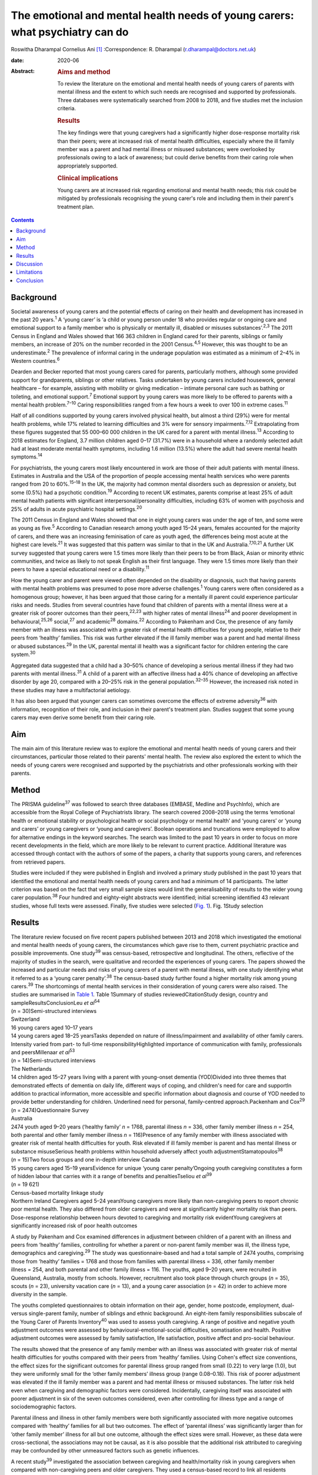 =============================================================================
The emotional and mental health needs of young carers: what psychiatry can do
=============================================================================



Roswitha Dharampal
Cornelius Ani [1]_
:Correspondence: R. Dharampal
(r.dharampal@doctors.net.uk)

:date: 2020-06

:Abstract:
   .. rubric:: Aims and method
      :name: sec_a1

   To review the literature on the emotional and mental health needs of
   young carers of parents with mental illness and the extent to which
   such needs are recognised and supported by professionals. Three
   databases were systematically searched from 2008 to 2018, and five
   studies met the inclusion criteria.

   .. rubric:: Results
      :name: sec_a2

   The key findings were that young caregivers had a significantly
   higher dose-response mortality risk than their peers; were at
   increased risk of mental health difficulties, especially where the
   ill family member was a parent and had mental illness or misused
   substances; were overlooked by professionals owing to a lack of
   awareness; but could derive benefits from their caring role when
   appropriately supported.

   .. rubric:: Clinical implications
      :name: sec_a3

   Young carers are at increased risk regarding emotional and mental
   health needs; this risk could be mitigated by professionals
   recognising the young carer's role and including them in their
   parent's treatment plan.


.. contents::
   :depth: 3
..

.. _sec1:

Background
==========

Societal awareness of young carers and the potential effects of caring
on their health and development has increased in the past 20
years.\ :sup:`1` A ‘young carer’ is ‘a child or young person under 18
who provides regular or ongoing care and emotional support to a family
member who is physically or mentally ill, disabled or misuses
substances’.\ :sup:`2,3` The 2011 Census in England and Wales showed
that 166 363 children in England cared for their parents, siblings or
family members, an increase of 20% on the number recorded in the 2001
Census.\ :sup:`4,5` However, this was thought to be an
underestimate.\ :sup:`2` The prevalence of informal caring in the
underage population was estimated as a minimum of 2–4% in Western
countries.\ :sup:`6`

Dearden and Becker reported that most young carers cared for parents,
particularly mothers, although some provided support for grandparents,
siblings or other relatives. Tasks undertaken by young carers included
housework, general healthcare – for example, assisting with mobility or
giving medication – intimate personal care such as bathing or toileting,
and emotional support.\ :sup:`7` Emotional support by young carers was
more likely to be offered to parents with a mental health
problem.\ :sup:`7–10` Caring responsibilities ranged from a few hours a
week to over 100 in extreme cases.\ :sup:`11`

Half of all conditions supported by young carers involved physical
health, but almost a third (29%) were for mental health problems, while
17% related to learning difficulties and 3% were for sensory
impairments.\ :sup:`7,12` Extrapolating from these figures suggested
that 55 000–60 000 children in the UK cared for a parent with mental
illness.\ :sup:`13` According to 2018 estimates for England, 3.7 million
children aged 0–17 (31.7%) were in a household where a randomly selected
adult had at least moderate mental health symptoms, including 1.6
million (13.5%) where the adult had severe mental health
symptoms.\ :sup:`14`

For psychiatrists, the young carers most likely encountered in work are
those of their adult patients with mental illness. Estimates in
Australia and the USA of the proportion of people accessing mental
health services who were parents ranged from 20 to 60%.\ :sup:`15–18` In
the UK, the majority had common mental disorders such as depression or
anxiety, but some (0.5%) had a psychotic condition.\ :sup:`19` According
to recent UK estimates, parents comprise at least 25% of adult mental
health patients with significant interpersonal/personality difficulties,
including 63% of women with psychosis and 25% of adults in acute
psychiatric hospital settings.\ :sup:`20`

The 2011 Census in England and Wales showed that one in eight young
carers was under the age of ten, and some were as young as
five.\ :sup:`5` According to Canadian research among youth aged 15–24
years, females accounted for the majority of carers, and there was an
increasing feminisation of care as youth aged, the differences being
most acute at the highest care levels.\ :sup:`21` It was suggested that
this pattern was similar to that in the UK and
Australia.\ :sup:`7,10,21` A further UK survey suggested that young
carers were 1.5 times more likely than their peers to be from Black,
Asian or minority ethnic communities, and twice as likely to not speak
English as their first language. They were 1.5 times more likely than
their peers to have a special educational need or a
disability.\ :sup:`11`

How the young carer and parent were viewed often depended on the
disability or diagnosis, such that having parents with mental health
problems was presumed to pose more adverse challenges.\ :sup:`1` Young
carers were often considered as a homogenous group; however, it has been
argued that those caring for a mentally ill parent could experience
particular risks and needs. Studies from several countries have found
that children of parents with a mental illness were at a greater risk of
poorer outcomes than their peers,\ :sup:`22,23` with higher rates of
mental illness\ :sup:`24` and poorer development in
behavioural,\ :sup:`25,26` social,\ :sup:`27` and academic\ :sup:`28`
domains.\ :sup:`22` According to Pakenham and Cox, the presence of any
family member with an illness was associated with a greater risk of
mental health difficulties for young people, relative to their peers
from ‘healthy’ families. This risk was further elevated if the ill
family member was a parent and had mental illness or abused
substances.\ :sup:`29` In the UK, parental mental ill health was a
significant factor for children entering the care system.\ :sup:`30`

Aggregated data suggested that a child had a 30–50% chance of developing
a serious mental illness if they had two parents with mental
illness.\ :sup:`31` A child of a parent with an affective illness had a
40% chance of developing an affective disorder by age 20, compared with
a 20–25% risk in the general population.\ :sup:`32–35` However, the
increased risk noted in these studies may have a multifactorial
aetiology.

It has also been argued that younger carers can sometimes overcome the
effects of extreme adversity\ :sup:`36` with information, recognition of
their role, and inclusion in their parent's treatment plan. Studies
suggest that some young carers may even derive some benefit from their
caring role.

.. _sec2:

Aim
===

The main aim of this literature review was to explore the emotional and
mental health needs of young carers and their circumstances, particular
those related to their parents' mental health. The review also explored
the extent to which the needs of young carers were recognised and
supported by the psychiatrists and other professionals working with
their parents.

.. _sec3:

Method
======

The PRISMA guideline\ :sup:`37` was followed to search three databases
(EMBASE, Medline and PsychInfo), which are accessible from the Royal
College of Psychiatrists library. The search covered 2008–2018 using the
terms ‘emotional health or emotional stability or psychological health
or social psychology or mental health’ and ‘young carers’ or ‘young and
carers’ or young caregivers or ‘young and caregivers’. Boolean
operations and truncations were employed to allow for alternative
endings in the keyword searches. The search was limited to the past 10
years in order to focus on more recent developments in the field, which
are more likely to be relevant to current practice. Additional
literature was accessed through contact with the authors of some of the
papers, a charity that supports young carers, and references from
retrieved papers.

Studies were included if they were published in English and involved a
primary study published in the past 10 years that identified the
emotional and mental health needs of young carers and had a minimum of
14 participants. The latter criterion was based on the fact that very
small sample sizes would limit the generalisability of results to the
wider young carer population.\ :sup:`38` Four hundred and eighty-eight
abstracts were identified; initial screening identified 43 relevant
studies, whose full texts were assessed. Finally, five studies were
selected (`Fig. 1 <#fig01>`__). Fig. 1Study selection

.. _sec4:

Results
=======

| The literature review focused on five recent papers published between
  2013 and 2018 which investigated the emotional and mental health needs
  of young carers, the circumstances which gave rise to them, current
  psychiatric practice and possible improvements. One study\ :sup:`39`
  was census-based, retrospective and longitudinal. The others,
  reflective of the majority of studies in the search, were qualitative
  and recorded the experiences of young carers. The papers showed the
  increased and particular needs and risks of young carers of a parent
  with mental illness, with one study identifying what it referred to as
  a ‘young carer penalty’.\ :sup:`38` The census-based study further
  found a higher mortality risk among young carers.\ :sup:`39` The
  shortcomings of mental health services in their consideration of young
  carers were also raised. The studies are summarised in `Table
  1 <#tab01>`__. Table 1Summary of studies reviewedCitationStudy design,
  country and sampleResultsConclusionLeu *et al*\ :sup:`54`
| (*n* = 30)Semi-structured interviews
| Switzerland
| 16 young carers aged 10–17 years
| 14 young carers aged 18–25 yearsTasks depended on nature of
  illness/impairment and availability of other family carers. Intensity
  varied from part- to full-time responsibilityHighlighted importance of
  communication with family, professionals and peersMillenaar *et
  al*\ :sup:`53`
| (*n* = 14)Semi-structured interviews
| The Netherlands
| 14 children aged 15–27 years living with a parent with young-onset
  dementia (YOD)Divided into three themes that demonstrated effects of
  dementia on daily life, different ways of coping, and children's need
  for care and supportIn addition to practical information, more
  accessible and specific information about diagnosis and course of YOD
  needed to provide better understanding for children. Underlined need
  for personal, family-centred approach.Packenham and Cox\ :sup:`29`
| (*n* = 2474)Questionnaire Survey
| Australia
| 2474 youth aged 9–20 years (‘healthy family’ *n* = 1768, parental
  illness *n* = 336, other family member illness *n* = 254, both
  parental and other family member illness *n* = 116)Presence of any
  family member with illness associated with greater risk of mental
  health difficulties for youth. Risk elevated if ill family member is
  parent and has mental illness or substance misuseSerious health
  problems within household adversely affect youth
  adjustmentStamatopoulos\ :sup:`38` (*n* = 15)Two focus groups and one
  in-depth interview Canada
| 15 young carers aged 15–19 yearsEvidence for unique ‘young carer
  penalty’Ongoing youth caregiving constitutes a form of hidden labour
  that carries with it a range of benefits and penaltiesTseliou *et
  al*\ :sup:`39`
| (*n* = 19 621)
| Census-based mortality linkage study
| Northern Ireland Caregivers aged 5–24 yearsYoung caregivers more
  likely than non-caregiving peers to report chronic poor mental health.
  They also differed from older caregivers and were at significantly
  higher mortality risk than peers. Dose-response relationship between
  hours devoted to caregiving and mortality risk evidentYoung caregivers
  at significantly increased risk of poor health outcomes

A study by Pakenham and Cox examined differences in adjustment between
children of a parent with an illness and peers from ‘healthy’ families,
controlling for whether a parent or non-parent family member was ill,
the illness type, demographics and caregiving.\ :sup:`29` The study was
questionnaire-based and had a total sample of 2474 youths, comprising
those from ‘healthy’ families = 1768 and those from families with
parental illness = 336, other family member illness = 254, and both
parental and other family illness = 116. The youths, aged 9–20 years,
were recruited in Queensland, Australia, mostly from schools. However,
recruitment also took place through church groups (*n* = 35), scouts
(*n* = 23), university vacation care (*n* = 13), and a young carer
association (*n* = 42) in order to achieve more diversity in the sample.

The youths completed questionnaires to obtain information on their age,
gender, home postcode, employment, dual- versus single-parent family,
number of siblings and ethnic background. An eight-item family
responsibilities subscale of the Young Carer of Parents
Inventory\ :sup:`40` was used to assess youth caregiving. A range of
positive and negative youth adjustment outcomes were assessed by
behavioural-emotional-social difficulties, somatisation and health.
Positive adjustment outcomes were assessed by family satisfaction, life
satisfaction, positive affect and pro-social behaviour.

The results showed that the presence of any family member with an
illness was associated with greater risk of mental health difficulties
for youths compared with their peers from ‘healthy’ families. Using
Cohen's effect size conventions, the effect sizes for the significant
outcomes for parental illness group ranged from small (0.22) to very
large (1.0), but they were uniformly small for the ‘other family
members’ illness group (range 0.08–0.18). This risk of poorer adjustment
was elevated if the ill family member was a parent and had mental
illness or misused substances. The latter risk held even when caregiving
and demographic factors were considered. Incidentally, caregiving itself
was associated with poorer adjustment in six of the seven outcomes
considered, even after controlling for illness type and a range of
sociodemographic factors.

Parental illness and illness in other family members were both
significantly associated with more negative outcomes compared with
‘healthy’ families for all but two outcomes. The effect of ‘parental
illness’ was significantly larger than for ‘other family member’ illness
for all but one outcome, although the effect sizes were small. However,
as these data were cross-sectional, the associations may not be causal,
as it is also possible that the additional risk attributed to caregiving
may be confounded by other unmeasured factors such as genetic
influences.

A recent study\ :sup:`39` investigated the association between
caregiving and health/mortality risk in young caregivers when compared
with non-caregiving peers and older caregivers. They used a census-based
record to link all residents enumerated in the 2011 Northern Ireland
Census with subsequently registered deaths data, until the end of 2015.
Among those aged 5 to 24 years in the 2011 Census, approximately 4.5%
were reported to be caregivers. The presence of a chronic physical
and/or mental health condition was measured through the Census, and
all-cause mortality was assessed by official mortality records.

This study found that young caregivers had a significantly higher
mortality risk than their peers (adjusted hazard ratio = 1.54, 95% CI:
1.10, 2.14). A dose-response relationship between the hours devoted to
caregiving duties and mortality risk was evident. Young caregivers were
also more likely to report chronic mental health problems than their
non-caregiving peers (adjusted odds ratio (OR) = 1.44, 95% CI: 1.31,
1.58).

Further, young carers differed from older caregivers, with the odds of
reporting poor mental health inversely related to age. Tseliou *et al*
maintained that although the majority of studies found that caregiving
may be associated with poor mental and emotional health,\ :sup:`41–44`
this had been moderated by growing recognition that older caregivers had
a reduced mortality risk compared with non-caregiving
peers.\ :sup:`45–52` At older ages, less intense caregiving was
associated with a reduced risk of chronic poor mental health. However,
by 25–44 years old, this was reversed such that a positive dose-response
association was observed between caregiving status and mental
ill-health. This adverse effect was most evident among 5–17-year-olds.
In this younger cohort, those providing more intensive caregiving were
more than twice as likely as non-caregiving peers to have poor mental
health (adjusted OR = 2.46, 95% CI: 1.70, 3.56).

Light caregiving may be associated with a positive effect on physical
health, such as fewer chronic mobility problems compared with
non-caregivers.\ :sup:`39` However, this apparent benefit of caregiving
was not observed among younger carers providing higher levels of care.
The authors hypothesised that the protective effect of light caregiving,
especially for older carers, could be due either to the physical
requirements of the caregiving role or an instance of ‘selection into
the role’ by healthier individuals.\ :sup:`39` To further illustrate the
differential effect of care givers' age, the authors stratified the data
by age group (young adults versus children and adolescents) and found
that although less-intensive caregiving in the older cohort was
associated with 35–40% reduced odds of reporting chronic mobility
problems, those aged 5–17 were more likely to report mobility problems
(OR = 1.61, 95% CI: 1.16, 2.23).\ :sup:`39`

Although the census-based study by Tseliou *et al* had unsurpassed
population coverage and encompassed many hard-to-reach groups, it was
nonetheless limited by the fact that it may have missed a
disproportionate number of young adults and caregivers in deprived
inner-city areas. Also, the proxy nature of census returns makes it
likely that the parent or guardian completed the ‘self-assessed’ health
question, which might have led to confounding, although not for
mortality risk.

The literature search identified a study which explored the experiences
and needs of children living with a parent with young-onset
dementia.\ :sup:`53` The study recruited 215 patients and their families
through memory clinics, regional hospitals, mental health services and
specialised day care in The Netherlands. For ethical reasons, inclusion
was restricted to children older than 14 years. There were a total of 35
eligible participants living in 29 families, of which 15 agreed to
participate. The method involved semi-structured interviews with 14 of
the young people, six males and eight females, aged between 15 and 27,
with an average age of 21 years. In three families, the mother had
dementia. The mean age of the parent was 53.6 years. Five of the parents
had Alzheimer's disease, four had frontotemporal dementia, one had
vascular dementia and one had dementia not otherwise specified. Most of
the parents had mild to moderate dementia. The type of care the young
people provided included housekeeping tasks (cooking, cleaning, and
grocery shopping), supervision and social contact.

Semi-structured interviews were analysed using a qualitative inductive
content analysis, which revealed three major themes. The first theme
indicated the effects of dementia on daily life, including changing
relationships within the family, children's difficulties managing
responsibilities while maintaining a life of their own, and children's
concerns about their future. The second theme reflected the different
ways the children coped, including acceptance, avoidance, searching for
relief and actively dealing with changes. The third theme revealed the
need for care and support. Many children wanted to know more about
dementia but received little information after the diagnosis from either
their parents or healthcare professionals. In addition, they wanted
practical guidance in dealing with their parent.

However, the study by Millenaar *et al* was limited by the
less-than-optimal representativeness of the sample due to the restricted
availability of children in the target population and high refusal
rates. The authors acknowledged that these sampling difficulties may
have led to an underestimation of needs, because those who were not
included may have found it too demanding to participate in the study or
too difficult to talk about their needs.

A qualitative study with young carers and young adult carers in
Switzerland further explored the role of communication with
professionals about the caring situation.\ :sup:`54` Interviews were
conducted with 16 carers aged 10–17 years and 14 aged 18–25 years. The
interviews were recorded, transcribed and analysed following a grounded
theory approach.

The study reported that the participants found talking to professionals
was often seen as difficult. The young people described situations in
which they were simply overlooked by experts from healthcare or social
services. It was recognised this generally did not happen because of
malicious intent by professionals, but rather owing to a lack of
awareness about young carers and their roles and
responsibilities.\ :sup:`55` In particular, getting into contact with
healthcare professionals in hospitals seemed to be challenging when
young people were the main carer. Information was often withheld by
healthcare personnel owing to a perceived need for confidentiality. Some
young adult carers had to resort to alternative ways, for example, the
internet, to access necessary information when neither professionals nor
the care-receiving family member provided it.

In the final study selected for this literature review, a qualitative
focus group design was chosen to explore the ‘lived realities’ of young
people providing unpaid familial caregiving in Canada.\ :sup:`38` Two
focus groups and one in-depth interview were held with 15 young people
aged 15–19 years, who were current or past members of a formal young
carers programme. Participants also completed a short survey after the
discussion, representing a form of ‘concurrent triangulation’. Purposive
sampling was used to recruit young carers.

Over half the youth provided care primarily to a sibling, with the next
largest group caring for a parent, and several caring for multiple
family members. The main conditions ranged from substance (alcohol)
abuse to terminal cancer to autism, and a high likelihood of comorbidity
existed. A diverse range of ethno-racial profiles were captured, with
just under half the participants self-identifying as Caucasian and the
remaining as Arab, Black, South Asian and Chinese. However, gender
imbalance was evident, with only three male young carers in the sample.
The author maintained that this partly reflected the conflict boys
experienced when discussing or recognising their care contributions.
‘This gendered reticence by young men due to the presumed violation of
expected gender roles makes it more difficult for them to get
recognition and receive dedicated support as carers’.\ :sup:`38`

The young carers derived a range of positive benefits, including added
maturity, empathy and the strengthening of familial bonds. However, they
also incurred a range of difficulties that caused short- and long-term
harm to their personal and professional development Together, these
difficulties presented what the author referred to as a ‘powerful young
carer penalty’, a term used to highlight the personal (emotional,
familial and social) and professional (education and employment-based)
disadvantages incurred by the young person's substantial and ongoing
caregiving.\ :sup:`38`

.. _sec5:

Discussion
==========

The main aim of this literature review was to investigate the emotional
and mental health needs of young carers and their circumstances,
particular those relating to their parents' mental health. It also
explored the extent to which the needs of young carers are recognised
and supported by psychiatrists and other professionals working with
their parents, with shortcomings raised. The review concentrated on five
papers that showed the increased and particular needs and risks of young
carers of a parent with mental illness. One even found a higher
mortality risk among young carers. The findings are further explored
here.

According to Pakenham and Cox the type of illness present in the home
was associated with differential adjustment outcomes, with mental
illness and substance problems associated with more negative adjustments
across a range of outcomes.\ :sup:`29` They suggested a potential
explanation for these findings: that in general, compared with physical
illness, mental illness and substance misuse were less understood in the
community and more likely to be associated with greater social
disadvantage, unpredictability of symptoms, family and social
disruption, stigma, discrimination and parent-child attachment
difficulties.

These results are similar to findings from previous studies. Cooklin and
Hindley suggested that parental mental illness could be responsible for
serious interruptions in a child's cognitive and emotional
development.\ :sup:`56` They cited a list of adversities faced by
children affected by parental mental illness, which could affect their
emotional life, attachment and development. These included the ill
parent's disordered thinking and behaviour, the loss of emotional
closeness and the witnessing of distressing side-effects of
treatments.\ :sup:`56` According to Mechling, many children witnessed or
had to assist their parent in a mental health crisis, such as a suicide
attempt, psychotic episode or aggressive state,\ :sup:`57` leading other
authors to highlight that this was a responsibility beyond young
people's years.\ :sup:`8,58,59`

Millennaar and colleagues discussed the influence on the daily lives of
children of parents with young-onset dementia. Children felt that the
child-parent bond was inverted as their parent became increasingly
dependent.\ :sup:`53` There was more tension at home due to the stress
of the caring process and changes in the parent with dementia. They
witnessed strain on a healthy parent, had difficulties adjusting to the
behavioural, cognitive and personality changes in the parent with
dementia, and had to contribute more to the household. Millennaar *et
al* also suggested that parents of young carers were not always aware of
their child's needs.

Similarly, according to Stamatopoulos, substantial caregiving by young
people affected their joint familial, social and emotional well-being.
Numerous young carers revealed strained familial bonds, often linked to
a real or perceived inequality in the provision of care, in addition to
limited opportunities for socialisation outside the household. A
heightened sense of missing out created strain on existing friendships
and was tied to an inability to partake in social outings outside
school.\ :sup:`38` Unbalanced friendships, resulting from parental-role
spillover, further strained young carers' existing peer network.

Pakenham and Cox hypothesised that the elevated mental health problems
in children of a parent with illness relative to those from healthy
families were due to their extra caregiving demands.\ :sup:`29` However,
they found that the effects on youth adjustment of a family member with
serious illness were not attributable in the main to factors such as
differential access to community services, being in a sole parent
family, the age or gender of the youth, or increased caregiving
responsibilities, although all these factors were implicated in
adjustment outcomes. They acknowledged that the absence of significant
interactions in their results was not consistent with a previous
study,\ :sup:`60` where a complex set of potential moderators including
age of children, socioeconomic status and single parenthood were
identified. Stamatopoulos also found that the severity of the ‘young
carer penalty’ was associated with two key factors: family size and type
of condition requiring care. Specifically, participants from
single-parent and single-child families generally incurred a greater
‘penalty’, as did those providing care in the context of more
stigmatised illnesses such as mental illness and substance abuse, and/or
more debilitating physical illness or disability.\ :sup:`38`

In their study on the variation of caregiver health and mortality risk
by age, Tseliou *et al* proposed a number of reasons that caregiving may
be deleterious to the health and well-being of young carers.\ :sup:`39`
Providing care could have interfered with schooling and the formation of
healthy social networks, thereby creating issues with other aspects of
social and emotional development and leading to a problematic transition
to adulthood. The authors suggested that many of the positives
associated with caregiving at older ages may not hold true for younger
ages. At older ages, where activities such as paid employment no longer
applied, caregiving may provide a purposeful role that tightens
interpersonal bonds appropriate to expectations of both age and existing
relationships, and may be seen as a natural progression, with positive
caregiving attributes being associated with lower mortality risk. At
younger ages, the expectations of role relationships and function are
different, and significant caregiving responsibilities are likely to be
at variance with perceived social norms. In contrast to older ages,
young caregivers may feel constrained in undertaking a role they had
little choice in accepting and that they considered inappropriate for
their age. The authors highlighted that the feeling of duty to provide
care has been linked to high caregiver burden and worse outcomes among
child caregivers.

Leu *et al* raised the failure among professionals to identify young
carers and some potential causes of their health and emotional
difficulties.\ :sup:`54` Although many parents may have had an earlier
diagnosis of, for example, depression, bipolar disorder, schizophrenia
or personality disorder, they may later have gone unnoticed by
services.\ :sup:`57` A secure attachment between child and parent could
have been undermined if the parent was inadequately treated or
supported.\ :sup:`61` When treatment did occur, clinicians may not have
asked whether the adult client had children, and, if parental status was
discussed, the focus of treatment was on the adult and the child's needs
may have been overlooked.\ :sup:`57` Millenaar *et al* found that
professionals in contact with families often failed to identify children
as providers of informal care because they did not ask about their
caring role.\ :sup:`53` A Royal College of Psychiatry report recognised
that professionals may have agreed that offering support to the children
of their patients was important but often felt this was not their role,
and their natural sympathy and alliance with their patient may have led
to ‘blindness’ about the needs of the child.\ :sup:`33` Staff in mental
health teams or in-patient services may have seen themselves as solely
the ‘patient's person’.\ :sup:`62` Some may have seen it as above or
outside their expertise or responsibility, and therefore the province of
someone else's responsibility.\ :sup:`62` Wolpert *et al* maintained
that the needs of young carers had been traditionally overlooked,
falling between adult and child mental health services. However, Child
and Adolescent Mental Health Services only see a small proportion of
children affected by parental mental illness.\ :sup:`62`

Cooklin suggested that for some young carers, the involvement of
services can sometimes worsen aspects of their experiences. Even though
a young carer had often been managing the situation for months, no one
asked their advice, what they knew about their parent's illness, or what
made it better or worse.\ :sup:`13` Ali *et al* found that young carers
received several kinds of information about mental illness and advice
about what to do as long as the person with the mental illness was
within the healthcare system, but as soon as they were discharged,
support for the young carer ended too.\ :sup:`63` Despite the statutory
requirement in the UK that mental health services elicited the views of
children and young people about the care plans for their parents'
treatment, relatively few were talked with directly about the nature of
the illness.\ :sup:`62` McAndrew *et al* cited young carers' experience
of their relative being discharged from hospital but no one explaining
about changes in their medication, the administration of which had
previously been the young carer's responsibility.\ :sup:`30` Similar to
other young carers, some children of parents with young-onset dementia
were not included in conversations with healthcare professionals after
diagnosis.\ :sup:`53`

Not all children of parents with a mental illness reported poor
outcomes.\ :sup:`22,38` Dearden and Aldridge maintained that there were
positive aspects of caring for children and parents, as long as support
services were in place which adequately addressed the needs of all
family members. These positive aspects included enhanced maturity,
responsibility and independence, life skills, increased understanding
about disability issues and stronger family ties.\ :sup:`64` According
to Fraser and Pakenham, this led to the development of a resilience
model whereby the potential harmful effects of risk factors were
mitigated by the influence of protective factors. Interventions should
therefore focus on targeted modification of risk factors such as
isolation, while promoting protective factors including independence and
psychosocial skills.\ :sup:`22`

Bilsborough reported ten demands of mental health professionals by young
carers, of which the top three were (a) introduce yourself, (b) tell us
who you are and what your job is, and (c) give us as much information as
you can.\ :sup:`65` Cooklin identified what children said they needed: a
two-way explanation of the parent's illness’ access to a neutral adult
with whom the child could discuss the illness and contact in times of
crisis, and who could act as the child's advocate; an opportunity for
the child to address their fears that they would ‘catch’ or that they
‘caused’ the illness or that the parent may die from it and/or they
might not see them again; interventions to diminish the child's social
isolation, to learn they are not the only one with the problem, and to
allow them to meet other young people with similar experiences; and
rebalancing the child's inverted role as carer, including opportunities
to do childish or youthful activities with other young people and
sharing the load of responsibility with one or more adults.\ :sup:`62`
However, Cooklin warned of the dangers of offering counselling unless
the child explicitly accepted the idea of therapeutic help, as this
might increase their unwelcome sense of identification with the ill
parent and define them as on a similar pathway.\ :sup:`62`

It was noted that family work or therapy has become more available
within adult mental health services.\ :sup:`62` Thus, a ‘whole family
approach’ model, developed in the UK has begun to be the dominant
paradigm internationally. In an NHS England presentation, Cooklin
recommended that all psychiatric adult care plan assessments should
establish: knowledge of all children face to face; who if anyone has
assessed the needs of the child or the effects of the parent's illness
on them, and what if any referral needs to be made; and who has
explained the patient's illness to the child.\ :sup:`56`

In the UK, the Care Act 2014 and Children and Families Act 2014 provided
statutory recognition for young carers' entitlement to regular
assessments of their ability and suitability to provide care, and,
importantly, of the effects of the role on them.\ :sup:`66` Of note, the
UK alone was classified as ‘advanced’ in an international comparison of
awareness and policy responses to young carers.\ :sup:`67` The UK was
advanced in terms of awareness, research, law, social policy, government
guidance and service delivery. No country was identified as having
developed extensive awareness or sustained or sustainable policies. The
analysis noted that the reality in most countries is that young carers
still fall through gaps in policy and legal safety nets.

.. _sec6:

Limitations
===========

The main limitation of studies in this review was the absence of
intervention studies relating to young carers. Most of the studies were
qualitative and recorded the experiences of young carers and
professionals in contact with them. Although the qualitative studies
were limited by small sample sizes, resulting in poorer generalisability
of their findings, they had the strength of seeking out more detailed
and in-depth accounts.\ :sup:`21` The review was limited by searching
only three main databases. Also, the search was limited to recent papers
published in the past 10 years. Finally, only the first author applied
the selection criteria.

.. _sec7:

Conclusion
==========

This literature review found that children and adolescents who cared for
a parent with illness may be at higher risk of a range of emotional and
mental health needs. Those who specifically care for a parent with
mental illness could be at an increased risk, possibly owing to the
potential for a more disordered relationship with the parent as a result
of their mental illness. However, it is argued that such adversities
could be mitigated with the help of information, recognition of the
young carer's role, and their inclusion in the parent's treatment plan.
Internationally, the UK appears to afford the most recognition to young
carers. However, many young carers in the country are still falling
through the net because mental health professionals who treat their
parents fail to recognise the significance of young carers. Changes in
practice to address this are crucial.

We thank Dr Ananta Dave, Medical Director, Consultant Child & Adolescent
Psychiatrist, Lincolnshire Partnership NHS Foundation Trust, for
continual support as Fellowship Supervisor; Dr Peter Byrne, MD MRCPsych,
Consultant Liaison Psychiatrist, Royal London Hospital and Associate
Registrar RCPsych for Public Mental Health; and Dr Alan Cooklin,
FRCPsych, Consultant in Family Psychiatry and founder of Our Time, a
charity for the children of parents with mental illness, for advice; Our
Time for use of its resources; and Shaun Kennedy, Librarian, Royal
College of Psychiatrists, for undertaking the literature search.

None.

**Roswitha Dharampal** was the Dinwoodie Research Fellow for Children
First, Royal College of Psychiatrists, and is ST6 in Child and
Adolescent Psychiatry, Tavistock and Portman NHS Foundation Trust,
London, UK; **Cornelius Ani** is Honorary Clinical Senior Lecturer,
Division of Psychiatry, Imperial College London, and Consultant in Child
and Adolescent Psychiatry, Surrey and Borders Partnership NHS Foundation
Trust.

R.D. collected, analysed and interpreted the data, and drafted the
manuscript. C.A. supervised the work and contributed to the
interpretation of the data, drafting and critical revision of the
manuscript.

.. [1]
   **Declaration of interest:** None.
